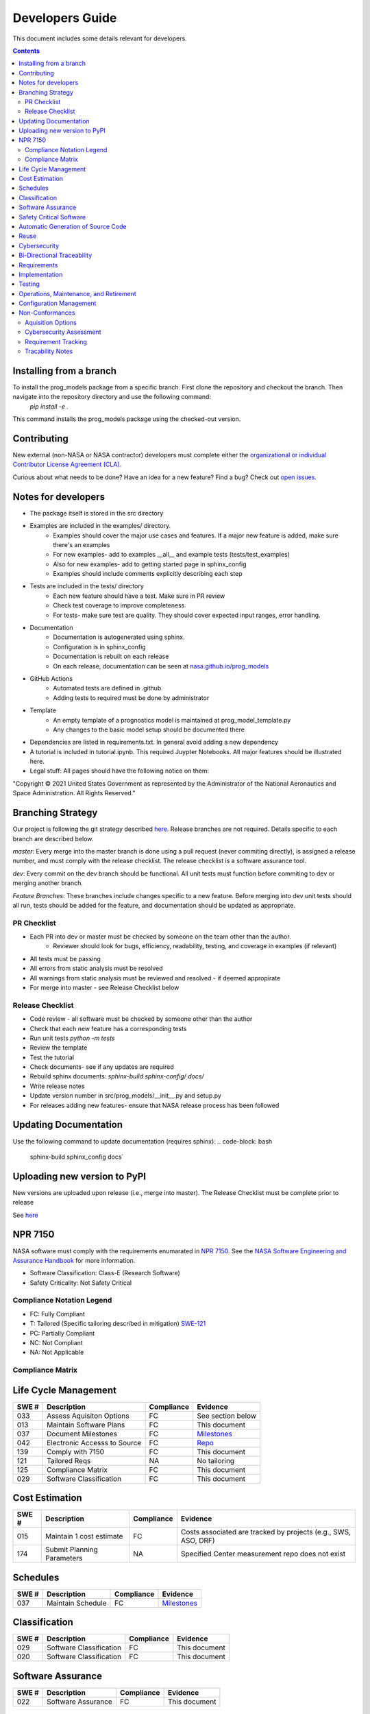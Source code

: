 Developers Guide
================

This document includes some details relevant for developers. 

..  contents:: 
    :backlinks: top

Installing from a branch 
------------------------
To install the prog_models package from a specific branch. First clone the repository and checkout the branch. Then navigate into the repository directory and use the following command:
   `pip install -e .`

This command installs the prog_models package using the checked-out version.

Contributing 
---------------
New external (non-NASA or NASA contractor) developers must complete either the `organizational or individual Contributor License Agreement (CLA) <https://github.com/nasa/prog_models/tree/master/forms>`_. 

Curious about what needs to be done? Have an idea for a new feature? Find a bug? Check out `open issues <https://github.com/nasa/prog_models/issues>`_. 

Notes for developers
--------------
* The package itself is stored in the src directory
* Examples are included in the examples/ directory. 
   * Examples should cover the major use cases and features. If a major new feature is added, make sure there's an examples
   * For new examples- add to examples __all__ and example tests (tests/test_examples)
   * Also for new examples- add to getting started page in sphinx_config
   * Examples should include comments explicitly describing each step 
* Tests are included in the tests/ directory
   * Each new feature should have a test. Make sure in PR review 
   * Check test coverage to improve completeness 
   * For tests- make sure test are quality. They should cover expected input ranges, error handling. 
* Documentation 
   * Documentation is autogenerated using sphinx. 
   * Configuration is in sphinx_config 
   * Documentation is rebuilt on each release
   * On each release, documentation can be seen at `nasa.github.io/prog_models <https://nasa.github.io/prog_models/>`_
* GitHub Actions 
   * Automated tests are defined in .github
   * Adding tests to required must be done by administrator 
* Template
   * An empty template of a prognostics model is maintained at prog_model_template.py 
   * Any changes to the basic model setup should be documented there 
* Dependencies are listed in requirements.txt. In general avoid adding a new dependency
* A tutorial is included in tutorial.ipynb. This required Juypter Notebooks. All major features should be illustrated here. 
* Legal stuff: All pages should have the following notice on them:
"Copyright © 2021 United States Government as represented by the Administrator of the National Aeronautics and Space Administration. All Rights Reserved."

Branching Strategy
------------------
Our project is following the git strategy described `here <https://nvie.com/posts/a-successful-git-branching-model/>`_. Release branches are not required. Details specific to each branch are described below. 

`master`: Every merge into the master branch is done using a pull request (never commiting directly), is assigned a release number, and must comply with the release checklist. The release checklist is a software assurance tool. 

`dev`: Every commit on the dev branch should be functional. All unit tests must function before commiting to dev or merging another branch. 

`Feature Branches`: These branches include changes specific to a new feature. Before merging into dev unit tests should all run, tests should be added for the feature, and documentation should be updated as appropriate.

PR Checklist
*****************
* Each PR into dev or master must be checked by someone on the team other than the author. 
   * Reviewer should look for bugs, efficiency, readability, testing, and coverage in examples (if relevant)
* All tests must be passing 
* All errors from static analysis must be resolved
* All warnings from static analysis must be reviewed and resolved - if deemed appropirate 
* For merge into master - see Release Checklist below

Release Checklist
*****************
* Code review - all software must be checked by someone other than the author
* Check that each new feature has a corresponding tests
* Run unit tests `python -m tests`
* Review the template
* Test the tutorial
* Check documents- see if any updates are required
* Rebuild sphinx documents: `sphinx-build sphinx-config/ docs/`
* Write release notes
* Update version number in src/prog_models/__init__.py and setup.py
* For releases adding new features- ensure that NASA release process has been followed

Updating Documentation 
------------------------
Use the following command to update documentation (requires sphinx):
.. code-block: bash
    sphinx-build sphinx_config docs`\

Uploading new version to PyPI
------------------------
New versions are uploaded upon release (i.e., merge into master). The Release Checklist must be complete prior to release

.. code-block: bash
    python -m build --sdist
    python -m build --wheel
    twine upload dist/*

See `here <https://packaging.python.org/guides/distributing-packages-using-setuptools/#packaging-your-project>`_

NPR 7150
--------
NASA software must comply with the requirements enumarated in `NPR 7150 <https://nodis3.gsfc.nasa.gov/displayDir.cfm?t=NPR&c=7150&s=2B>`_. See the `NASA Software Engineering and Assurance Handbook <https://swehb.nasa.gov>`_ for more information.

* Software Classification: Class-E (Research Software)
* Safety Criticality: Not Safety Critical 

Compliance Notation Legend
**************************
* FC: Fully Compliant
* T: Tailored (Specific tailoring described in mitigation) `SWE-121 <https://swehb.nasa.gov/display/7150/SWE-121+-+Document+Alternate+Requirements>`_
* PC: Partially Compliant
* NC: Not Compliant
* NA: Not Applicable

Compliance Matrix
*****************

Life Cycle Management
-------------------------------

+-------+----------------------------------+------------+-----------------------------------------------------------------+
| SWE # | Description                      | Compliance | Evidence                                                        |
+=======+==================================+============+=================================================================+
| 033   | Assess Aquisiton Options         | FC         | See section below                                               |
+-------+----------------------------------+------------+-----------------------------------------------------------------+
| 013   | Maintain Software Plans          | FC         | This document                                                   |
+-------+----------------------------------+------------+-----------------------------------------------------------------+
| 037   | Document Milestones              | FC         | `Milestones <https://github.com/nasa/prog_models/milestones>`_  |
+-------+----------------------------------+------------+-----------------------------------------------------------------+
| 042   | Electronic Accesss to Source     | FC         | `Repo <https://github.com/nasa/prog_models>`_                   |
+-------+----------------------------------+------------+-----------------------------------------------------------------+
| 139   | Comply with 7150                 | FC         | This document                                                   |
+-------+----------------------------------+------------+-----------------------------------------------------------------+
| 121   | Tailored Reqs                    | NA         | No tailoring                                                    |
+-------+----------------------------------+------------+-----------------------------------------------------------------+
| 125   | Compliance Matrix                | FC         | This document                                                   |
+-------+----------------------------------+------------+-----------------------------------------------------------------+
| 029   | Software Classification          | FC         | This document                                                   |
+-------+----------------------------------+------------+-----------------------------------------------------------------+

Cost Estimation
-------------------------------
+-------+----------------------------------+------------+-----------------------------------------------------------------+
| SWE # | Description                      | Compliance | Evidence                                                        |
+=======+==================================+============+=================================================================+
| 015   | Maintain 1 cost estimate         | FC         | Costs associated are tracked by projects (e.g., SWS, ASO, DRF)  |
+-------+----------------------------------+------------+-----------------------------------------------------------------+
| 174   | Submit Planning Parameters       | NA         | Specified Center measurement repo does not exist                |
+-------+----------------------------------+------------+-----------------------------------------------------------------+

Schedules
-------------------------------

+-------+----------------------------------+------------+-----------------------------------------------------------------+
| SWE # | Description                      | Compliance | Evidence                                                        |
+=======+==================================+============+=================================================================+
| 037   | Maintain Schedule                | FC         | `Milestones <https://github.com/nasa/prog_models/milestones>`_  |
+-------+----------------------------------+------------+-----------------------------------------------------------------+

Classification
-------------------------------

+-------+----------------------------------+------------+-----------------------------------------------------------------+
| SWE # | Description                      | Compliance | Evidence                                                        |
+=======+==================================+============+=================================================================+
| 029   | Software Classification          | FC         | This document                                                   |
+-------+----------------------------------+------------+-----------------------------------------------------------------+
| 020   | Software Classification          | FC         | This document                                                   |
+-------+----------------------------------+------------+-----------------------------------------------------------------+

Software Assurance
-------------------------------

+-------+----------------------------------+------------+---------------------+
| SWE # | Description                      | Compliance | Evidence            |
+=======+==================================+============+=====================+
| 022   | Software Assurance               | FC         | This document       |
+-------+----------------------------------+------------+---------------------+

Safety Critical Software
-------------------------------

+-------+----------------------------------+------------+---------------------+
| SWE # | Description                      | Compliance | Evidence            |
+=======+==================================+============+=====================+
| 205   | Safety Cricial Software          | FC         | See above           |
+-------+----------------------------------+------------+---------------------+
| 023   | Safety Critical Reqs             | NA         | Not safety critical |
+-------+----------------------------------+------------+---------------------+
| 134   | Safety Critical Reqs             | NA         | Not safety critical |
+-------+----------------------------------+------------+---------------------+
| 219   | Safety Critical Reqs             | NA         | Not safety critical |
+-------+----------------------------------+------------+---------------------+
| 220   | Safety Critical Reqs             | NA         | Not safety critical |
+-------+----------------------------------+------------+---------------------+

Automatic Generation of Source Code
-----------------------------------

+-------+----------------------------------+------------+---------------------+
| SWE # | Description                      | Compliance | Evidence            |
+=======+==================================+============+=====================+
| 206   | Autogen Software                 | NA         | No autogen          |
+-------+----------------------------------+------------+---------------------+

Reuse
-------------------------------

+-------+----------------------------------+------------+---------------------+
| SWE # | Description                      | Compliance | Evidence            |
+=======+==================================+============+=====================+
| 148   | Software Catalog                 | FC         | Will be added       |
+-------+----------------------------------+------------+---------------------+

Cybersecurity
-------------------------------

+-------+----------------------------------+------------+---------------------+
| SWE # | Description                      | Compliance | Evidence            |
+=======+==================================+============+=====================+
| 156   | Perform CyberSecurity Assessment | FC         | See section below   |
+-------+----------------------------------+------------+---------------------+

Bi-Directional Traceability
-------------------------------

+-------+----------------------------------+------------+--------------------------------------------------------------------------------+
| SWE # | Description                      | Compliance | Evidence                                                                       |
+=======+==================================+============+================================================================================+
| 052   | Tracability                      | FC         | See Tracability Notes, below                                                   |
+-------+----------------------------------+------------+--------------------------------------------------------------------------------+

Requirements
-------------------------------

+-------+----------------------------------+------------+--------------------------------------------------------------------------------+
| SWE # | Description                      | Compliance | Evidence                                                                       |
+=======+==================================+============+================================================================================+
| 050   | Software Requirements            | FC         | `Enhancement Issues <https://github.com/nasa/prog_models/labels/enhancement>`_ |
+-------+----------------------------------+------------+--------------------------------------------------------------------------------+
| 053   | Requirement Change Tracking      | FC         | `Tracked in Issues <https://github.com/nasa/prog_models/labels/enhancement>`_  |
+-------+----------------------------------+------------+--------------------------------------------------------------------------------+

Implementation
-------------------------------

Testing
-------------------------------

Operations, Maintenance, and Retirement
----------------------------------------

Configuration Management
-------------------------------

+-------+----------------------------------+------------+-------------------------------------------------------------------+
| SWE # | Description                      | Compliance | Evidence                                                          |
+=======+==================================+============+===================================================================+
| 80    | Evaluate Sotware Product Changes | FC         | See `PRs <https://github.com/nasa/prog_models/pulls>`_            |
+-------+----------------------------------+------------+-------------------------------------------------------------------+
| 80    | Configuration Status             | FC         | See `Branches <https://github.com/nasa/prog_models/branches>`_    |
+-------+----------------------------------+------------+-------------------------------------------------------------------+

Non-Conformances
-------------------------------

+-------+----------------------------------+------------+-------------------------------------------------------------------+
| SWE # | Description                      | Compliance | Evidence                                                          |
+=======+==================================+============+===================================================================+
| 201   | Track non-conformances           | FC         | See `Github Issues <https://github.com/nasa/prog_models/issues>`_ |
+-------+----------------------------------+------------+-------------------------------------------------------------------+

Aquisition Options
******************
Assessed, there are some existing prognostics tools but no general python package that can support model-based prognostics like we need. 

Cybersecurity Assessment 
************************
Assessed, no significant Cybersecurity concerns were identified- research software. 

Requirement Tracking
********************
Requirements are tracked as issues with the "Enhancement" label (See `Enhancement Issues <https://github.com/nasa/prog_models/labels/enhancement>`_). An issue template is used to ensure that the requirement has the desired information. Issues are closed to indicate the requirement has been met. Closing a requirement issue is done with a pull request, which is linked to the relevant requirement, for tracability. Closing the requirement issue requires a code review (see above for details), and requires implementation of passing tests that test the requirement (i.e., verification tests). The tests are reviewed with the code implementing the requirement. Issues are assigned to a milestone (i.e., release) indicating the requirements for that release. Github automatically tracks any changes to the issues (i.e., requirements)

Tracability Notes
*****************
Hazards and non-conformances are tracked as issues with the label `bug <https://github.com/nasa/prog_models/labels/bug>`_. In the template for a bug report, there is a section asking for relevant enhancement issues (i.e., requirements). This linking establishes tracability from hazards/non-conformances to the underlying requirement. These linkings are automatically marked by the github system in the requirement issue. Additionally, to close an enhancement issue (i.e., requirement), passing verification tests must be created and checked in. The PR where these tests are created and the implementation is completed is linked to the issue establishing tracability from requirement -> verification test. These tests run automatically at every change/PR. 

Additionally, requirements are assigned to milestones/releases, establishing bi-directional tracability to these 

Summary: The following tracabilities are maintained:
* Hazard <-> Requirement
* Non-conformance <-> Requirement
* Requirement <-> Verification Test & Results 
* Requirement <-> Implementation
* Release/Milestone <-> Requirement 
